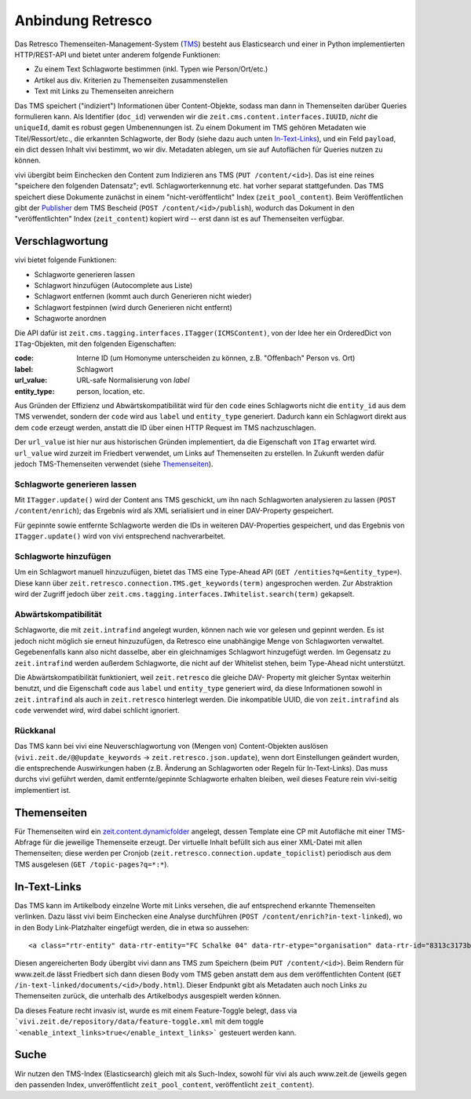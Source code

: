 ==================
Anbindung Retresco
==================

.. image:: https://github.com/zeitonline/zeit.retresco/blob/master/architecture.png
    :alt: Architecture Overview
    :width: 700
    :align: center
.. source file: ./architecture.graphml <https://www.yworks.com/downloads#yEd>

Das Retresco Themenseiten-Management-System (`TMS`_) besteht aus Elasticsearch
und einer in Python implementierten HTTP/REST-API und bietet unter anderem
folgende Funktionen:

.. _`TMS`: http://www.retresco.de/automatisierung/themenseiten-management-system

* Zu einem Text Schlagworte bestimmen (inkl. Typen wie Person/Ort/etc.)
* Artikel aus div. Kriterien zu Themenseiten zusammenstellen
* Text mit Links zu Themenseiten anreichern

Das TMS speichert ("indiziert") Informationen über Content-Objekte, sodass man
dann in Themenseiten darüber Queries formulieren kann. Als Identifier
(``doc_id``) verwenden wir die ``zeit.cms.content.interfaces.IUUID``, *nicht*
die ``uniqueId``, damit es robust gegen Umbenennungen ist. Zu einem Dokument
im TMS gehören Metadaten wie Titel/Ressort/etc., die erkannten Schlagworte, der
Body (siehe dazu auch unten `In-Text-Links`_), und ein Feld ``payload``, ein
dict dessen Inhalt vivi bestimmt, wo wir div. Metadaten ablegen, um sie auf
Autoflächen für Queries nutzen zu können.

vivi übergibt beim Einchecken den Content zum Indizieren ans TMS (``PUT
/content/<id>``). Das ist eine reines "speichere den folgenden Datensatz";
evtl. Schlagworterkennung etc. hat vorher separat stattgefunden. Das TMS
speichert diese Dokumente zunächst in einem "nicht-veröffentlicht" Index
(``zeit_pool_content``). Beim Veröffentlichen gibt der `Publisher`_ dem TMS
Bescheid (``POST /content/<id>/publish``), wodurch das Dokument in den
"veröffentlichten" Index (``zeit_content``) kopiert wird -- erst dann ist es
auf Themenseiten verfügbar.

.. _`Publisher`: https://github.com/zeitonline/zeit.publisher


Verschlagwortung
================

vivi bietet folgende Funktionen:

* Schlagworte generieren lassen
* Schlagwort hinzufügen (Autocomplete aus Liste)
* Schlagwort entfernen (kommt auch durch Generieren nicht wieder)
* Schlagwort festpinnen (wird durch Generieren nicht entfernt)
* Schagworte anordnen

Die API dafür ist ``zeit.cms.tagging.interfaces.ITagger(ICMSContent)``, von der
Idee her ein OrderedDict von ``ITag``-Objekten, mit den folgenden Eigenschaften:

:code: Interne ID (um Homonyme unterscheiden zu können, z.B. "Offenbach" Person vs. Ort)
:label: Schlagwort
:url_value: URL-safe Normalisierung von `label`
:entity_type: person, location, etc.

Aus Gründen der Effizienz und Abwärtskompatibilität wird für den ``code`` eines
Schlagworts nicht die ``entity_id`` aus dem TMS verwendet, sondern der ``code``
wird aus ``label`` und ``entity_type`` generiert. Dadurch kann ein Schlagwort
direkt aus dem ``code`` erzeugt werden, anstatt die ID über einen HTTP Request
im TMS nachzuschlagen.

Der ``url_value`` ist hier nur aus historischen Gründen implementiert, da die
Eigenschaft von ``ITag`` erwartet wird. ``url_value`` wird zurzeit im Friedbert
verwendet, um Links auf Themenseiten zu erstellen. In Zukunft werden dafür
jedoch TMS-Themenseiten verwendet (siehe `Themenseiten`_).


Schlagworte generieren lassen
-----------------------------

Mit ``ITagger.update()`` wird der Content ans TMS geschickt, um ihn nach
Schlagworten analysieren zu lassen (``POST /content/enrich``); das
Ergebnis wird als XML serialisiert und in einer DAV-Property gespeichert.

Für gepinnte sowie entfernte Schlagworte werden die IDs in weiteren
DAV-Properties gespeichert, und das Ergebnis von ``ITagger.update()`` wird von
vivi entsprechend nachverarbeitet.


Schlagworte hinzufügen
----------------------

Um ein Schlagwort manuell hinzuzufügen, bietet das TMS eine Type-Ahead API
(``GET /entities?q=&entity_type=``).
Diese kann über ``zeit.retresco.connection.TMS.get_keywords(term)``
angesprochen werden. Zur Abstraktion wird der Zugriff jedoch über
``zeit.cms.tagging.interfaces.IWhitelist.search(term)`` gekapselt.


Abwärtskompatibilität
---------------------

Schlagworte, die mit ``zeit.intrafind`` angelegt wurden, können nach wie vor
gelesen und gepinnt werden. Es ist jedoch nicht möglich sie erneut
hinzuzufügen, da Retresco eine unabhängige Menge von Schlagworten verwaltet.
Gegebenenfalls kann also nicht dasselbe, aber ein gleichnamiges Schlagwort
hinzugefügt werden. Im Gegensatz zu ``zeit.intrafind`` werden außerdem
Schlagworte, die nicht auf der Whitelist stehen, beim Type-Ahead nicht
unterstützt.

Die Abwärtskompatibilität funktioniert, weil ``zeit.retresco`` die gleiche DAV-
Property mit gleicher Syntax weiterhin benutzt, und die Eigenschaft ``code``
aus ``label`` und ``entity_type`` generiert wird, da diese Informationen sowohl
in ``zeit.intrafind`` als auch in ``zeit.retresco`` hinterlegt werden. Die
inkompatible UUID, die von ``zeit.intrafind`` als ``code`` verwendet wird, wird
dabei schlicht ignoriert.


Rückkanal
---------

Das TMS kann bei vivi eine Neuverschlagwortung von (Mengen von)
Content-Objekten auslösen (``vivi.zeit.de/@@update_keywords`` ->
``zeit.retresco.json.update``), wenn dort Einstellungen geändert wurden, die
entsprechende Auswirkungen haben (z.B. Änderung an Schlagworten oder Regeln für
In-Text-Links). Das muss durchs vivi geführt werden, damit entfernte/gepinnte
Schlagworte erhalten bleiben, weil dieses Feature rein vivi-seitig
implementiert ist.


Themenseiten
============

Für Themenseiten wird ein `zeit.content.dynamicfolder`_ angelegt, dessen
Template eine CP mit Autofläche mit einer TMS-Abfrage für die jeweilige
Themenseite erzeugt. Der virtuelle Inhalt befüllt sich aus einer XML-Datei mit
allen Themenseiten; diese werden per Cronjob
(``zeit.retresco.connection.update_topiclist``) periodisch aus dem TMS
ausgelesen (``GET /topic-pages?q=*:*``).

.. _`zeit.content.dynamicfolder`: https://github.com/zeitonline/zeit.content.dynamicfolder


In-Text-Links
=============

Das TMS kann im Artikelbody einzelne Worte mit Links versehen, die auf
entsprechend erkannte Themenseiten verlinken. Dazu lässt vivi beim Einchecken
eine Analyse durchführen (``POST /content/enrich?in-text-linked``), wo in den
Body Link-Platzhalter eingefügt werden, die in etwa so aussehen::

    <a class="rtr-entity" data-rtr-entity="FC Schalke 04" data-rtr-etype="organisation" data-rtr-id="8313c3173b1e8e0e23eeaff21eaaed17239ee97f" data-rtr-score="55.982832618" href="#">Schalke 04</a>

Diesen angereicherten Body übergibt vivi dann ans TMS zum Speichern (beim
``PUT /content/<id>``). Beim Rendern für www.zeit.de lässt Friedbert sich dann
diesen Body vom TMS geben anstatt dem aus dem veröffentlichten Content
(``GET /in-text-linked/documents/<id>/body.html``). Dieser Endpunkt gibt als
Metadaten auch noch Links zu Themenseiten zurück, die unterhalb des
Artikelbodys ausgespielt werden können.

Da dieses Feature recht invasiv ist, wurde es mit einem Feature-Toggle belegt, dass via ```vivi.zeit.de/repository/data/feature-toggle.xml`` mit dem toggle ```<enable_intext_links>true</enable_intext_links>``` gesteuert werden kann.


Suche
=====

Wir nutzen den TMS-Index (Elasticsearch) gleich mit als Such-Index, sowohl für
vivi als auch www.zeit.de (jeweils gegen den passenden Index, unveröffentlicht
``zeit_pool_content``, veröffentlicht ``zeit_content``).
